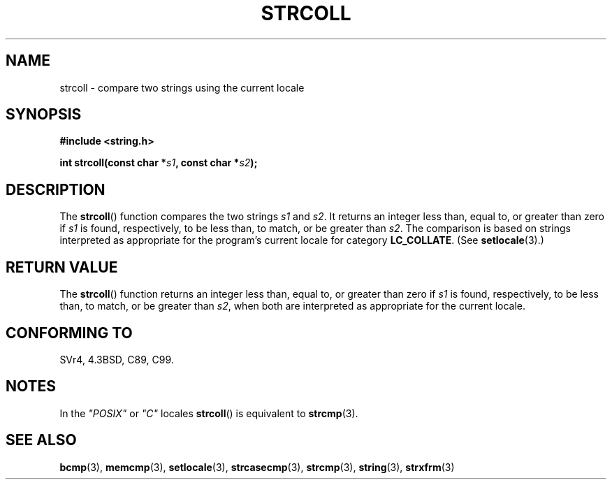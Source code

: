 .\" Copyright 1993 David Metcalfe (david@prism.demon.co.uk)
.\"
.\" Permission is granted to make and distribute verbatim copies of this
.\" manual provided the copyright notice and this permission notice are
.\" preserved on all copies.
.\"
.\" Permission is granted to copy and distribute modified versions of this
.\" manual under the conditions for verbatim copying, provided that the
.\" entire resulting derived work is distributed under the terms of a
.\" permission notice identical to this one.
.\"
.\" Since the Linux kernel and libraries are constantly changing, this
.\" manual page may be incorrect or out-of-date.  The author(s) assume no
.\" responsibility for errors or omissions, or for damages resulting from
.\" the use of the information contained herein.  The author(s) may not
.\" have taken the same level of care in the production of this manual,
.\" which is licensed free of charge, as they might when working
.\" professionally.
.\"
.\" Formatted or processed versions of this manual, if unaccompanied by
.\" the source, must acknowledge the copyright and authors of this work.
.\"
.\" References consulted:
.\"     Linux libc source code
.\"     Lewine's _POSIX Programmer's Guide_ (O'Reilly & Associates, 1991)
.\"     386BSD man pages
.\" Modified Sun Jul 25 10:40:44 1993 by Rik Faith (faith@cs.unc.edu)
.TH STRCOLL 3  2010-09-20 "GNU" "Linux Programmer's Manual"
.SH NAME
strcoll \- compare two strings using the current locale
.SH SYNOPSIS
.nf
.B #include <string.h>
.sp
.BI "int strcoll(const char *" s1 ", const char *" s2 );
.fi
.SH DESCRIPTION
The
.BR strcoll ()
function compares the two strings \fIs1\fP and
\fIs2\fP.
It returns an integer less than, equal to, or greater
than zero if \fIs1\fP is found, respectively, to be less than,
to match, or be greater than \fIs2\fP.
The comparison is based on
strings interpreted as appropriate for the program's current locale
for category \fBLC_COLLATE\fP.  (See
.BR setlocale (3).)
.SH RETURN VALUE
The
.BR strcoll ()
function returns an integer less than, equal to,
or greater than zero if \fIs1\fP is found, respectively, to be less
than, to match, or be greater than \fIs2\fP, when both are interpreted
as appropriate for the current locale.
.SH CONFORMING TO
SVr4, 4.3BSD, C89, C99.
.SH NOTES
In the \fI"POSIX"\fP or \fI"C"\fP locales
.BR strcoll ()
is equivalent to
.BR strcmp (3).
.SH SEE ALSO
.BR bcmp (3),
.BR memcmp (3),
.BR setlocale (3),
.BR strcasecmp (3),
.BR strcmp (3),
.BR string (3),
.BR strxfrm (3)
